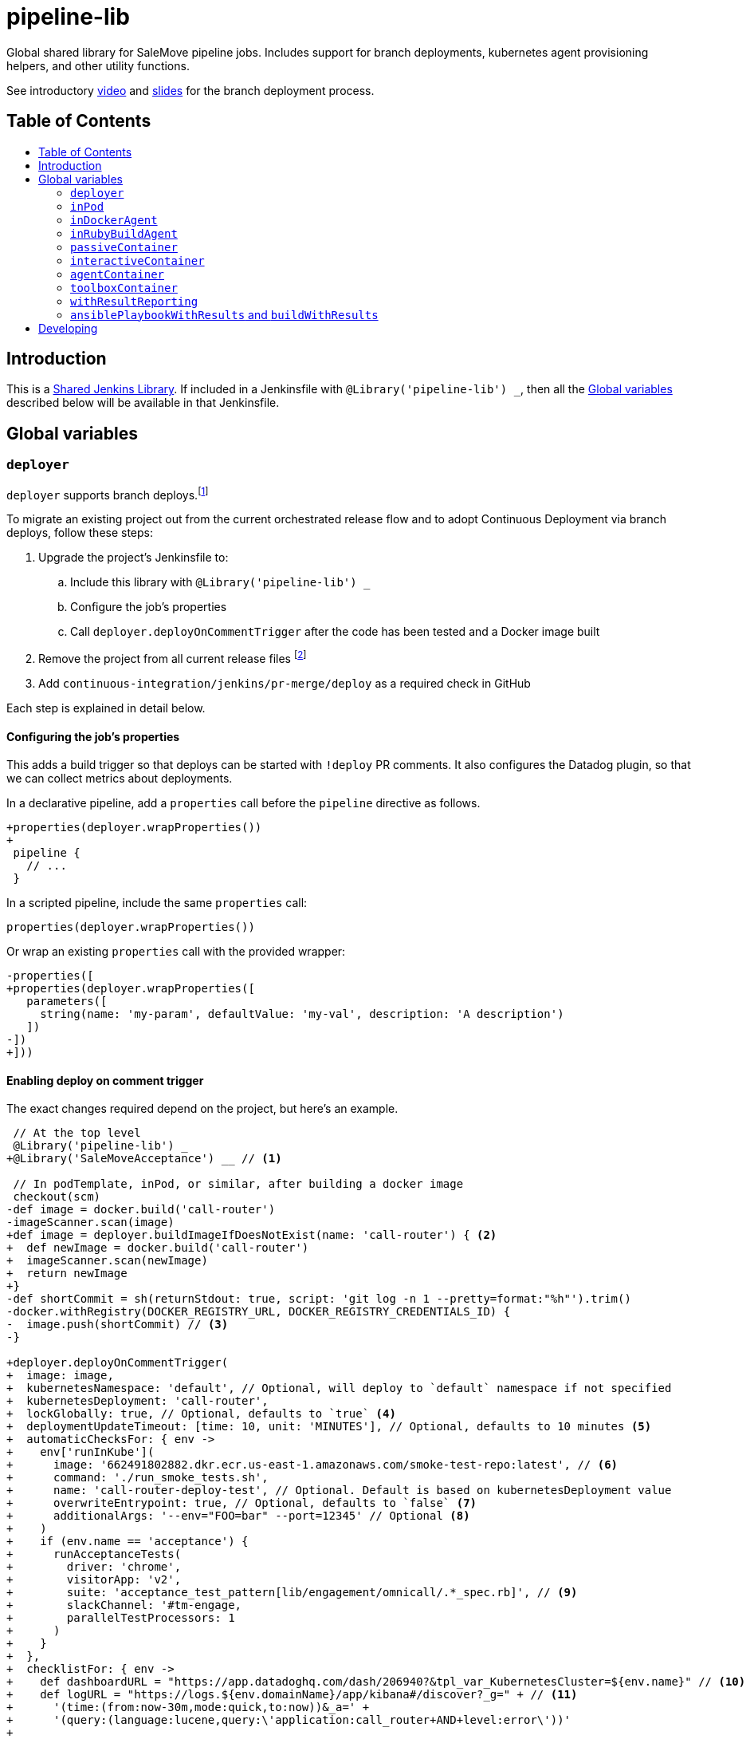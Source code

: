 = pipeline-lib
:toc: macro
:toc-title:
:toclevels: 2
:idseparator: -
:idprefix:
ifdef::env-github[]
:tip-caption: :bulb:
:note-caption: :information_source:
:important-caption: :heavy_exclamation_mark:
:caution-caption: :fire:
:warning-caption: :warning:
endif::[]

:link-video: https://youtu.be/h8-bG6gyUjo
:link-slides: https://docs.google.com/presentation/d/108Y9_JYlDFR5JarPGqkfzz2wVN2FsrcvjE4oRHKMPhI/edit?usp=sharing

Global shared library for SaleMove pipeline jobs. Includes support for branch
deployments, kubernetes agent provisioning helpers, and other utility
functions.

See introductory {link-video}[video] and {link-slides}[slides] for the branch
deployment process.

== Table of Contents
toc::[]

== Introduction
:link-shared-library: https://jenkins.io/doc/book/pipeline/shared-libraries/

This is a {link-shared-library}[Shared Jenkins Library]. If included in a
Jenkinsfile with `@Library('pipeline-lib') _`, then all the
<<global-variables>> described below will be available in that Jenkinsfile.

== Global variables

=== `deployer`

`deployer` supports branch deploys.footnote:[Feature branches are deployed to and
validated in production before merging back to master.]

To migrate an existing project out from the current orchestrated release
flow and to adopt Continuous Deployment via branch deploys, follow these
steps:

. Upgrade the project's Jenkinsfile to:
.. Include this library with `@Library('pipeline-lib') _`
.. Configure the job's properties
.. Call `deployer.deployOnCommentTrigger` after the code has been tested and
a Docker image built
. Remove the project from all current release files footnote:[See e.g.
https://github.com/salemove/release/pull/769[release#769]. This ensures that
the production version isn't overwritten by a release currently in beta, for
example.]
. Add `continuous-integration/jenkins/pr-merge/deploy` as a required check in
GitHub

Each step is explained in detail below.

==== Configuring the job's properties

This adds a build trigger so that deploys can be started with `!deploy` PR
comments. It also configures the Datadog plugin, so that we can collect metrics
about deployments.

In a declarative pipeline, add a `properties` call before the `pipeline`
directive as follows.
[source,diff]
----
+properties(deployer.wrapProperties())
+
 pipeline {
   // ...
 }
----

In a scripted pipeline, include the same `properties` call:
[source,groovy]
----
properties(deployer.wrapProperties())
----

Or wrap an existing `properties` call with the provided wrapper:
[source,diff]
----
-properties([
+properties(deployer.wrapProperties([
   parameters([
     string(name: 'my-param', defaultValue: 'my-val', description: 'A description')
   ])
-])
+]))
----

==== Enabling deploy on comment trigger
:link-using-libraries: https://jenkins.io/doc/book/pipeline/shared-libraries/#using-libraries
:link-timeout-docs: https://jenkins.io/doc/pipeline/steps/workflow-basic-steps/#timeout-enforce-time-limit

The exact changes required depend on the project, but here's an example.
[source,diff]
----
 // At the top level
 @Library('pipeline-lib') _
+@Library('SaleMoveAcceptance') __ // <1>

 // In podTemplate, inPod, or similar, after building a docker image
 checkout(scm)
-def image = docker.build('call-router')
-imageScanner.scan(image)
+def image = deployer.buildImageIfDoesNotExist(name: 'call-router') { <2>
+  def newImage = docker.build('call-router')
+  imageScanner.scan(newImage)
+  return newImage
+}
-def shortCommit = sh(returnStdout: true, script: 'git log -n 1 --pretty=format:"%h"').trim()
-docker.withRegistry(DOCKER_REGISTRY_URL, DOCKER_REGISTRY_CREDENTIALS_ID) {
-  image.push(shortCommit) // <3>
-}

+deployer.deployOnCommentTrigger(
+  image: image,
+  kubernetesNamespace: 'default', // Optional, will deploy to `default` namespace if not specified
+  kubernetesDeployment: 'call-router',
+  lockGlobally: true, // Optional, defaults to `true` <4>
+  deploymentUpdateTimeout: [time: 10, unit: 'MINUTES'], // Optional, defaults to 10 minutes <5>
+  automaticChecksFor: { env ->
+    env['runInKube'](
+      image: '662491802882.dkr.ecr.us-east-1.amazonaws.com/smoke-test-repo:latest', // <6>
+      command: './run_smoke_tests.sh',
+      name: 'call-router-deploy-test', // Optional. Default is based on kubernetesDeployment value
+      overwriteEntrypoint: true, // Optional, defaults to `false` <7>
+      additionalArgs: '--env="FOO=bar" --port=12345' // Optional <8>
+    )
+    if (env.name == 'acceptance') {
+      runAcceptanceTests(
+        driver: 'chrome',
+        visitorApp: 'v2',
+        suite: 'acceptance_test_pattern[lib/engagement/omnicall/.*_spec.rb]', // <9>
+        slackChannel: '#tm-engage,
+        parallelTestProcessors: 1
+      )
+    }
+  },
+  checklistFor: { env ->
+    def dashboardURL = "https://app.datadoghq.com/dash/206940?&tpl_var_KubernetesCluster=${env.name}" // <10>
+    def logURL = "https://logs.${env.domainName}/app/kibana#/discover?_g=" + // <11>
+      '(time:(from:now-30m,mode:quick,to:now))&_a=' +
+      '(query:(language:lucene,query:\'application:call_router+AND+level:error\'))'
+
+    [[
+      name: 'dashboard', // <12>
+      description: "<a href=\"${dashboardURL}\">The project dashboard (${dashboardURL})</a> looks OK" // <13>
+    ], [
+      name: 'logs',
+      description: "No new errors in <a href=\"${logURL}\">the project logs (${logURL})</a>"
+    ]]
+  }
+)

-build(job: 'kubernetes-deploy', ...)
----
<1> This is needed for running acceptance tests before deploying to other
environments. If you already have a `@Library` import followed by a two
underscores, then change them to three underscores (`___`) or more, as
required. The symbol {link-using-libraries}[has to be unique] within the
Jenkinsfile.
<2> Wrapping the image building code with `buildImageIfDoesNotExist` is not
required, but it can significantly speed up the deployment process if you do.
With it, the image will only be built, if it doesn't already exist. By also
putting test execution and linting into the same block with building the image,
these steps can also be skipped, when deploying an image that already exist and
has gone through these validations.
<3> No need to push the image to anywhere. Just build it and pass to
`deployOnCommentTrigger`, which tags and pushes as required.
<4> Optional. Defaults to `true`. If set to `false`, then deploys of this
project will not affect deploys of other projects. That is, this project can
then be deployed at the same time with other projects. Should only be enabled
if this project is completely isolated, so that it's tests don't affect other
projects and other projects' tests and deploys don't affect this project. This
can be overwritten for individual PRs by triggering the deploy with a
`!deploy no-global-lock` comment.
<5> Optional. Defaults to 10 minutes. Allowed values for `unit` are listed in
{link-timeout-docs}[Jenkins documentation for `timeout`].
<6> The image defaults to the current version of the application image.
<7> Optional. Defaults to `false`. If true, then `command` will overwrite the
container's entrypoint, instead of being used as its arguments. In Kubernetes
terms, the `command` will be specified as the `command` field for the
container, instead of `args`.
<8> Optional. Additional arguments to `kubectl run`.
<9> The tests and the other checks run in acceptance obviously vary by project.
<10> Use `env.name` to customize links for the specific environment. It's one
of: `acceptance`, `beta`, `prod-us`, and `prod-eu`.
<11> Use `env.domainName` to customize URLs. For example, it's
`beta.salemove.com` in beta and `salemove.com` in prod US.
<12> This should be a simple keyword.
<13> Blue Ocean UI https://issues.jenkins-ci.org/browse/JENKINS-41162[currently]
doesn't display links, while the old one does. This means that links have to
also be included in plain text, for Blue Ocean UI users to see/access them.

==== Disabling merges for non-deployed PRs
:link-call-router-settings: https://github.com/salemove/call-router/settings/branches/master

* Open the {link-call-router-settings}[master branch settings for the
project].footnote:[`call-router` settings are linked here as an example.
Click *Settings* -> *Branches* -> *Edit* `master` in GitHub to access.]
* Check *Require status checks to pass before merging*, if not already checked
* Check the `continuous-integration/jenkins/pr-merge/deploy` status
footnote:[The status only becomes available for selection if GitHub has seen
the status on at least one commit in the project. It should appear as soon as
you've opened a PR with the Jenkinsfile changes described above.]
footnote:[Ensure that `continuous-integration/jenkins/pr-merge` and
`review/squash` are also checked.]

==== `publishAssets`

`deployer.publishAssets` uploads static assets to S3. It takes the following
arguments:

* `folder`: The path to a folder with distribution-ready (compiled,
  minified, etc) static assets. Relative to the current working directory.
* `s3Bucket`: Optional. The name and optional path of the S3 bucket to upload
  the files in `folder` to. Defaults to `libs.salemove.com`.
* `cacheMaxAge`: Optional. Cache-Control maximum age in seconds. Defaults to `31536000`.

Example:
[source,groovy]
----
deployer.publishAssets(
  folder: 'dist',
  s3Bucket: 'your.s3.bucket/path', // Optional
  cacheMaxAge: 31536000 // Optional
)
----

==== `deployAssetsVersion`
:link-version-format: http://kubernetes.io/docs/user-guide/configmap/#creating-from-literal-values

`deployer.deployAssetsVersion` updates the version of a group of assets and
optionally their integrities in the "static-assets" ConfigMap in acceptance. It
takes the following arguments:

* `version`: The version to put into the ConfigMap in the
  {link-version-format}[literal ConfigMap format].
* `integritiesFile`: Optional. Path to a JSON manifest of the assets, including
  their integrities (hashes). Relative to the current working directory.

Example:
[source,groovy]
----
deployer.deployAssetsVersion(
  version: 'visitor-app.v1=507d427',
  integritiesFile: 'integrities.json', // Optional
)
----


=== `inPod`
:link-pod-template: https://github.com/jenkinsci/kubernetes-plugin#pod-and-container-template-configuration
:link-node: https://jenkins.io/doc/pipeline/steps/workflow-durable-task-step/#code-node-code-allocate-node

`inPod` is a thin wrapper around the {link-pod-template}[Kubernetes plugin
`podTemplate`] + a nested {link-node}[`node`] call. Every setting that can
be provided to `podTemplate` can be provided to `inPod` and its
derivatives (described below).

It provides default values for fields such as `cloud` and `name`, so that
you don't need to worry about them. It makes creating a basic worker pod
very simple. For example, let's say you want to build something in NodeJS.
The following snippet is everything you need to achieve just that.

[source,groovy]
----
inPod(containers: [interactiveContainer(name: 'node', image: 'node:9-alpine')]) {
  checkout(scm)
  container('node') {
    sh('npm install && npm test')
  }
}
----

NOTE: `inPod` and its derivatives also include a workaround for an issue with
the Kubernetes plugin where the `label` has to be updated for changes to the
container or volume configurations to take effect. It's fixed by automatically
providing a unique suffix to the pod label using the hash of the provided
argument map.

IMPORTANT: When using `inPod` or its derivatives, it's best to also use
<<code-passivecontainer-code>>, <<code-interactivecontainer-code>>, and
<<code-agentcontainer-code>> instead of using `containerTemplate` directly.
This is because the `containerTemplate` wrappers provided by this library all
share the same `workingDir`, which makes them work nicely together.

=== `inDockerAgent`
:link-docker-build: https://jenkins.io/doc/book/pipeline/docker/#building-containers

A pod template for building docker containers.

Unlike `inPod`, `inDockerAgent` has an agent container footnote:[A
container named `jnlp`, in which all commands will run by default, unless
the container is changed with `container`.] which supports building docker
images. So if you need to run {link-docker-build}[`docker.build`], use
`inDockerAgent` instead of `inPod`.

NOTE: `inDockerAgent` is a derivative of <<code-inpod-code>>, so everything
that applies to `inPod` also applies to `inDockerAgent`.

=== `inRubyBuildAgent`
:link-docker-repository-tags: https://hub.docker.com/r/salemove/jenkins-agent-ruby/tags/

A pod template for building Ruby projects. Comes with an agent container
with Ruby and Docker support and PostgreSQL and RabbitMQ containers. Ruby version
is configurable via `rubyVersion` parameter and defaults to `2.4`. All available
versions can be found in {link-docker-repository-tags}[Docker repository].

NOTE: `inRubyBuildAgent` is a derivative of <<code-inpod-code>>, so everything
that applies to `inPod` also applies to `inRubyBuildAgent`.

Example:
[source,groovy]
----
inRubyBuildAgent(
  rubyVersion: '2.5' // Optional, defaults to 2.4
)
----

=== `passiveContainer`

A {link-pod-template}[`containerTemplate`] wrapper for databases and other
services that will not have pipeline steps executed in them. `name` and
`image` fields are required.

Example:
[source,groovy]
----
inPod(
  containers: [
    passiveContainer(
      name: 'db',
      image: 'postgres:9.5-alpine',
      envVars: [
        envVar(key: 'POSTGRES_USER', value: 'myuser'),
        envVar(key: 'POSTGRES_PASSWORD', value: 'mypass')
      ]
    )
  ]
) {
  // Access the PostgreSQL DB over its default port 5432 at localhost
}
----

WARNING: Only specify the `workingDir`, `command`, `args`, and/or
`ttyEnabled` fields for `passiveContainer` if you know what you're doing.

=== `interactiveContainer`

A {link-pod-template}[`containerTemplate`] wrapper for containers that
will have pipeline steps executed in them. `name` and `image` fields are
required. Pipeline steps can be executed in the container by wrapping them
with `container`.

Example:
[source,groovy]
----
inPod(containers: [interactiveContainer(name: 'ruby', image: 'ruby:2.5-alpine')]) {
  checkout(scm)
  container('ruby') {
    sh('bundle install')
  }
}
----

WARNING: Only specify the `workingDir`, `command`, `args`, and/or
`ttyEnabled` fields for `interactiveContainer` if you know what you're
doing.

NOTE: `interactiveContainer` specifies `/bin/sh -c cat` as the entrypoint
for the image, so that the image doesn't exit. This allows you to run
arbitrary commands with `container` + `sh` within the container.

=== `agentContainer`

A {link-pod-template}[`containerTemplate`] wrapper for agent containers.
Only the `image` field is required. It replaces the default `jnlp`
container with the one provided as the `image`. The specified image has to
be a Jenkins slave agent.

Example:
[source,groovy]
----
inPod(containers: [agentContainer(image: 'salemove/jenkins-agent-ruby:2.4.1')]) {
  checkout(scm)
  sh('bundle install && rake') // <1>
  docker.build('my-ruby-project')
}
----
<1> Compared to the `interactiveContainer` example above, this doesn't
have to be wrapped in a `container`, because the agent itself supports
Ruby.

WARNING: Only specify the `name`, `workingDir`, `command`, `args`, and/or
`ttyEnabled` fields for `agentContainer` if you know what you're doing.


=== `toolboxContainer`
:link-jenkins-toolbox: https://github.com/salemove/jenkins-toolbox

A {link-pod-template}[`containerTemplate`] wrapper for toolbox container that
will have pipeline steps executed in them. Pipeline steps can be executed in the container by wrapping them
with `container`. Contains latest version of {link-jenkins-toolbox}[`salemove/jenkins-toolbox`].

Example:
[source,groovy]
----
inPod(containers: [toolboxContainer()]) {
  checkout(scm)
  container('toolbox') {
    sh('kubectl exec -it <pod> <cmd>')
  }
}
----

=== `withResultReporting`
:link-mailer-plugin: https://wiki.jenkins.io/display/JENKINS/Mailer

A scripted pipeline footnote:[As opposed to declarative pipelines.]
wrapper that sends build status notifications to Slack and optionally email.

Without specifying any arguments it sends Slack notifications to the #ci
channel whenever a master branch build status changes from success to failure
or back. To send notifications to your team's channel, specify the
`slackChannel` argument.
[source,groovy]
----
withResultReporting(slackChannel: '#tm-engage') {
  inPod {
    checkout(scm)
    // Build
  }
}
----

TIP: If the main branch in a project is different from `master`, then reporting
can be enabled for that branch by specifying `mainBranch`. E.g.
`withResultReporting(mainBranch: 'develop')`.

For non-branch builds, such as cronjobs or manually started jobs, the above
status reporting strategy does not make sense. In these cases a simpler
`onFailure`, `onFailureAndRecovery` or `always` strategy can be used.
[source,groovy]
----
properties([
  pipelineTriggers([cron('30 10 * * 5')])
])

withResultReporting(slackChannel: '#tm-inf', strategy: 'onFailure') {
  inPod {
    // Do something
  }
}
----

By default `withResultReporting` only includes the build status
(success/failure), the job name, and links to the build in the slack message.
Additional project-specific information can be included via the `customMessage`
argument.
[source,groovy]
----
properties([
  parameters([
    string(name: 'buildParam', defaultValue: 'default', description: 'A parameter')
  ])
])

withResultReporting(customMessage: "Build was started with: ${params.buildParam}") {
  inPod {
    // Do something
  }
}
----

If `mailto` argument has been specified, then a notification is also sent to the
email, specified in this argument. The wording is similar to the one in
**E-mail notification** post-build action of {link-mailer-plugin}[Mailer plugin].
For a failed build, 250 last lines of console log are also included into the
notification (the length is configurable via `maxLogLines` argument).
[source,groovy]
----
withResultReporting(
  slackChannel: '#tm-inf',
  strategy: 'onFailureAndRecovery'
  mailto: 'operations@salemove.com'
) {
  inPod {
    // Do something
  }
}
----

==== `publishDocs`

`deployer.publishDocs` publishes docs. It takes the following arguments:

* `source`: The source file which must be in the working directory where this
  function is called. E.g. `quicksight/engagements.md`.
* `destination`: File name of the published asset. E.g.
  `quicksight/auto-generated/engagements.md`.

Example:
[source,groovy]
----
deployer.publishDocs(
  source: 'quicksight/engagements.md',
  destination: 'quicksight/auto-generated/engagements.md'
)
----

=== `ansiblePlaybookWithResults` and `buildWithResults`

Two wrappers around `ansiblePlaybook()` and `build()` pipeline steps respectively,
designed to obtain variables, registered by the Ansible playbook.
[source,groovy]
----
def buildResult, ansibleVars = buildWithResults(
  job: 'ansible/run-playbook',
  parameters: [
    string(name: 'playbook', value: 'db-provision-hosts.yml'),
    // other parameters
  ]
)
----

The above syntax expects that the `ansible/run-playbook` Jenkins job invokes
`ansiblePlaybookWithResults()` when running the playbook (instead of the standard
`ansiblePlaybook()`). This ensures the results are passed within build variables
in serialised form and can be later deserialised by `buildWithResults()` and
returned as the second element of the returning tuple.

Registering variables is done in Ansible by calling `register-jenkins-variable`
role. There are two ways of doing so: directly or from a task.
[source,yaml]
----
  roles:
    - role: register-jenkins-variable
      jenkins_var_name: 'var1'
      jenkins_var_value: "value1"
  tasks:
    - name: Save IP of DB master for Jenkins
      include_role:
        name: register-jenkins-variable
      vars:
        jenkins_var_name: 'var2'
        jenkins_var_value: "variable2"
----

With the given variables registered by the Ansible playbook, the following code
will print `value1` and `value2`:
[source,groovy]
----
def buildResult, ansibleVars = buildWithResults(
  // build parameters
  )
echo(ansibleVars.var1)
echo(ansibleVars.var2)
----

== Developing

Guard is used for providing a preview of the documentation. Run the following
commands to open a preview of the rendered documentation in a browser.
Unfortunately there's no live reload - just refresh the browser whenever you
save changes to `README.adoc`.

[source,bash]
----
bin/bundle install
bin/guard # <1>
open README.html # <2>
----
<1> This doesn't exit, so following commands have to be entered elsewhere
<2> Opens the preview in browser. Manually refresh browser as necessary
